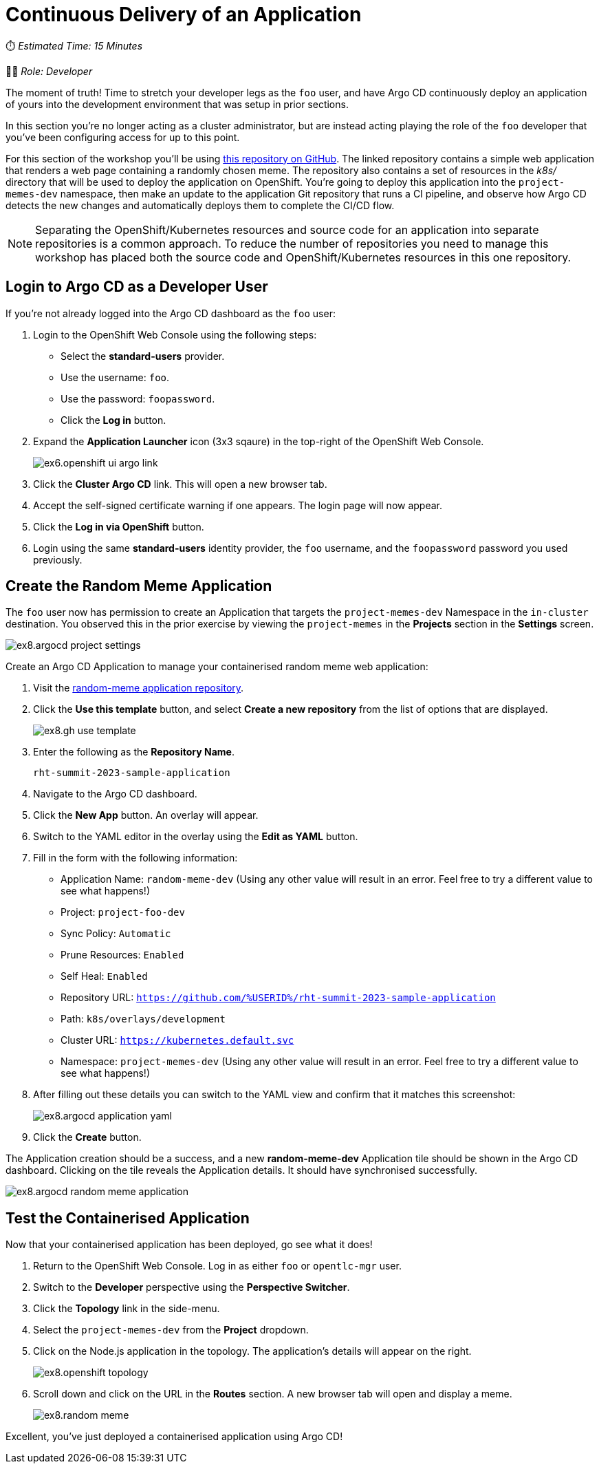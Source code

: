 # Continuous Delivery of an Application

⏱️ _Estimated Time: 15 Minutes_

👨‍💻 _Role: Developer_

The moment of truth! Time to stretch your developer legs as the `foo` user, and have Argo CD continuously deploy an application of yours into the development environment that was setup in prior sections. 

In this section you're no longer acting as a cluster administrator, but are instead acting playing the role of the `foo` developer that you've been configuring access for up to this point.

For this section of the workshop you'll be using https://github.com/evanshortiss/rht-summit-2023-sample-application[this repository on GitHub]. The linked repository contains a simple web application that renders a web page containing a randomly chosen meme. The repository also contains a set of resources in the _k8s/_ directory that will be used to deploy the application on OpenShift. You're going to deploy this application into the `project-memes-dev` namespace, then make an update to the application Git repository that runs a CI pipeline, and observe how Argo CD detects the new changes and automatically deploys them to complete the CI/CD flow.

[NOTE]
====
Separating the OpenShift/Kubernetes resources and source code for an application into separate repositories is a common approach. To reduce the number of repositories you need to manage this workshop has placed both the source code and OpenShift/Kubernetes resources in this one repository.
====

== Login to Argo CD as a Developer User

If you're not already logged into the Argo CD dashboard as the `foo` user:

. Login to the OpenShift Web Console using the following steps:
    * Select the *standard-users* provider.
    * Use the username: `foo`.
    * Use the password: `foopassword`.
    * Click the *Log in* button.
. Expand the *Application Launcher* icon (3x3 sqaure) in the top-right of the OpenShift Web Console.
+
image::ex6.openshift-ui-argo-link.png[]
. Click the **Cluster Argo CD** link. This will open a new browser tab.
. Accept the self-signed certificate warning if one appears. The login page will now appear.
. Click the **Log in via OpenShift** button.
. Login using the same *standard-users* identity provider, the `foo` username, and the `foopassword` password you used previously.

== Create the Random Meme Application

The `foo` user now has permission to create an Application that targets the `project-memes-dev` Namespace in the `in-cluster` destination. You observed this in the prior exercise by viewing the `project-memes` in the *Projects* section in the *Settings* screen.

image:ex8.argocd-project-settings.png[]

Create an Argo CD Application to manage your containerised random meme web application:

. Visit the https://github.com/evanshortiss/rht-summit-2023-sample-application[random-meme application repository].
. Click the *Use this template* button, and select *Create a new repository* from the list of options that are displayed.
+
image:ex8.gh-use-template.png[]
. Enter the following as the *Repository Name*.
+
[.console-input]
[source,bash]
----
rht-summit-2023-sample-application
----
. Navigate to the Argo CD dashboard.
. Click the *New App* button. An overlay will appear.
. Switch to the YAML editor in the overlay using the *Edit as YAML* button.
. Fill in the form with the following information:
    * Application Name: `random-meme-dev` (Using any other value will result in an error. Feel free to try a different value to see what happens!)
    * Project: `project-foo-dev`
    * Sync Policy: `Automatic`
    * Prune Resources: `Enabled`
    * Self Heal: `Enabled`
    * Repository URL: `https://github.com/%USERID%/rht-summit-2023-sample-application`
    * Path: `k8s/overlays/development`
    * Cluster URL: `https://kubernetes.default.svc`
    * Namespace: `project-memes-dev` (Using any other value will result in an error. Feel free to try a different value to see what happens!)
. After filling out these details you can switch to the YAML view and confirm that it matches this screenshot:
+
image:ex8.argocd-application-yaml.png[]
. Click the *Create* button.

The Application creation should be a success, and a new *random-meme-dev* Application tile should be shown in the Argo CD dashboard. Clicking on the tile reveals the Application details. It should have synchronised successfully.

image:ex8.argocd-random-meme-application.png[]

== Test the Containerised Application

Now that your containerised application has been deployed, go see what it does!

. Return to the OpenShift Web Console. Log in as either `foo` or `opentlc-mgr` user.
. Switch to the *Developer* perspective using the *Perspective Switcher*.
. Click the *Topology* link in the side-menu.
. Select the `project-memes-dev` from the *Project* dropdown.
. Click on the Node.js application in the topology. The application's details will appear on the right.
+
image:ex8.openshift-topology.png[]
. Scroll down and click on the URL in the *Routes* section. A new browser tab will open and display a meme.
+
image:ex8.random-meme.png[]

Excellent, you've just deployed a containerised application using Argo CD!
